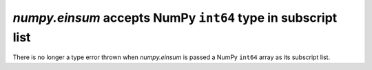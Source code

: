 `numpy.einsum` accepts NumPy ``int64`` type in subscript list
-------------------------------------------------------------
There is no longer a type error thrown when `numpy.einsum` is passed
a NumPy ``int64`` array as its subscript list. 